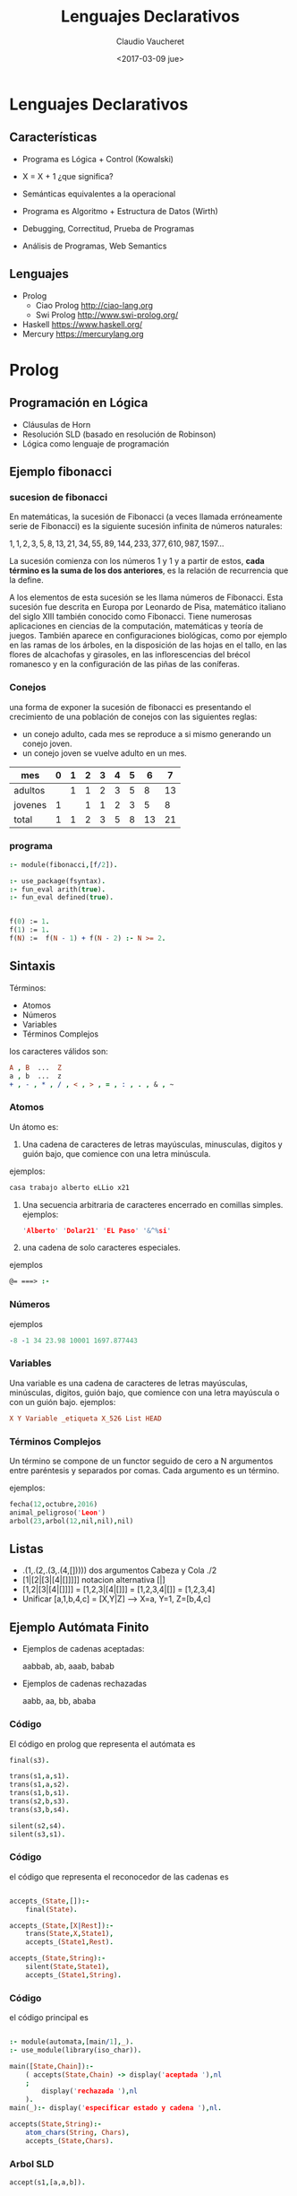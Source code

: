 #+OPTIONS: reveal_center:t reveal_control:t reveal_height:-1
#+OPTIONS: reveal_history:nil reveal_keyboard:t reveal_overview:t
#+OPTIONS: reveal_progress:t reveal_rolling_links:nil
#+OPTIONS: reveal_single_file:nil reveal_slide_number:t num:nil
#+OPTIONS: reveal_title_slide:t reveal_width:-1
#+REVEAL_MARGIN: -1
#+REVEAL_MIN_SCALE: -1
#+REVEAL_MAX_SCALE: -1
#+REVEAL_ROOT: ../reveal.js-master
#+REVEAL_TRANS: cube
#+REVEAL_SPEED: default
#+REVEAL_THEME: solarized
#+REVEAL_EXTRA_CSS:
#+REVEAL_EXTRA_JS:
#+REVEAL_HLEVEL: 2
#+REVEAL_TITLE_SLIDE_TEMPLATE: <h1>%t</h1><h2>%a</h2><h2>%e</h2><h2>%d</h2>
#+REVEAL_TITLE_SLIDE_BACKGROUND:
#+REVEAL_TITLE_SLIDE_BACKGROUND_SIZE:
#+REVEAL_TITLE_SLIDE_BACKGROUND_REPEAT:
#+REVEAL_TITLE_SLIDE_BACKGROUND_TRANSITION:
#+REVEAL_MATHJAX_URL: https://cdn.mathjax.org/mathjax/latest/MathJax.js?config=TeX-AMS-MML_HTMLorMML
#+REVEAL_PREAMBLE:
#+REVEAL_HEAD_PREAMBLE:
#+REVEAL_POSTAMBLE:
#+REVEAL_MULTIPLEX_ID:
#+REVEAL_MULTIPLEX_SECRET:
#+REVEAL_MULTIPLEX_URL:
#+REVEAL_MULTIPLEX_SOCKETIO_URL:
#+REVEAL_SLIDE_HEADER:
#+REVEAL_SLIDE_FOOTER:
#+REVEAL_PLUGINS:
#+REVEAL_DEFAULT_FRAG_STYLE:
#+REVEAL_INIT_SCRIPT:

#+TITLE: Lenguajes Declarativos
#+DATE: <2017-03-09 jue>
#+AUTHOR: Claudio Vaucheret
#+EMAIL: cv@fi.uncoma.edu.ar

* Lenguajes Declarativos

** Características

#+ATTR_REVEAL: :frag (roll-in)
 * Programa es Lógica + Control (Kowalski) 

 * X = X + 1 ¿que significa?

 * Semánticas equivalentes a la operacional

 * Programa es Algoritmo + Estructura de Datos (Wirth)

 * Debugging, Correctitud, Prueba de Programas

 * Análisis de Programas, Web Semantics

** Lenguajes

- Prolog
  - Ciao Prolog  [[http://ciao-lang.org]]
  - Swi Prolog   [[http://www.swi-prolog.org/]]
- Haskell
  [[https://www.haskell.org/]]
- Mercury
  [[https://mercurylang.org]]


* Prolog

** Programación en Lógica

#+ATTR_REVEAL: :frag (roll-in)
 * Cláusulas de Horn
 * Resolución SLD (basado en resolución de Robinson)
 * Lógica como lenguaje de programación 

** Ejemplo fibonacci
*** sucesion de fibonacci

En matemáticas, la sucesión de Fibonacci (a veces llamada erróneamente
serie de Fibonacci) es la siguiente sucesión infinita de números
naturales:

   $1,1,2,3,5,8,13,21,34,55,89,144,233,377,610,987,1597 \ldots$

La sucesión comienza con los números 1 y 1 y a partir de estos,
*cada término es la suma de los dos anteriores*, es la relación de
recurrencia que la define.

A los elementos de esta sucesión se les llama números de
Fibonacci. Esta sucesión fue descrita en Europa por Leonardo de Pisa,
matemático italiano del siglo XIII también conocido como
Fibonacci. Tiene numerosas aplicaciones en ciencias de la computación,
matemáticas y teoría de juegos. También aparece en configuraciones
biológicas, como por ejemplo en las ramas de los árboles, en la
disposición de las hojas en el tallo, en las flores de alcachofas y
girasoles, en las inflorescencias del brécol romanesco y en la
configuración de las piñas de las coníferas.

*** Conejos 

una forma de exponer la sucesión de fibonacci es presentando el
crecimiento de una población de conejos con las siguientes reglas:

- un conejo adulto, cada mes se reproduce a si mismo generando un
  conejo joven.
- un conejo joven se vuelve adulto en un mes.

| mes     | 0 | 1 | 2 | 3 | 4 | 5 |  6 |  7 |
|---------+---+---+---+---+---+---+----+----|
| adultos |   | 1 | 1 | 2 | 3 | 5 |  8 | 13 |
| jovenes | 1 |   | 1 | 1 | 2 | 3 |  5 |  8 |
|---------+---+---+---+---+---+---+----+----|
| total   | 1 | 1 | 2 | 3 | 5 | 8 | 13 | 21 |




*** programa 
#+BEGIN_SRC prolog
:- module(fibonacci,[f/2]).

:- use_package(fsyntax).
:- fun_eval arith(true).
:- fun_eval defined(true).


f(0) := 1.
f(1) := 1.
f(N) :=  f(N - 1) + f(N - 2) :- N >= 2.
#+END_SRC


** Sintaxis

Términos:
 - Atomos
 - Números
 - Variables
 - Términos Complejos

los caracteres válidos son:
#+BEGIN_SRC prolog
  A , B  ...  Z
  a , b  ...  z
  + , - , * , / , < , > , = , : , . , & , ~
#+END_SRC



*** Atomos
 Un átomo es:
1. Una cadena de caracteres de letras mayúsculas, minusculas, digitos
   y guión bajo, que comience con una letra minúscula.
ejemplos:
#+BEGIN_SRC prolog
  casa trabajo alberto eLLio x21
#+END_SRC
2. Una secuencia arbitraria de caracteres encerrado en comillas
   simples.
  ejemplos:
 #+BEGIN_SRC prolog
  'Alberto' 'Dolar21' 'EL Paso' '&^%si'
#+END_SRC
3. una cadena de solo caracteres especiales. 
ejemplos
 #+BEGIN_SRC prolog
  @= ===> :- 
#+END_SRC

*** Números

ejemplos
 #+BEGIN_SRC prolog
   -8 -1 34 23.98 10001 1697.877443  
#+END_SRC

*** Variables
 
Una variable es una cadena de caracteres de letras mayúsculas,
minúsculas, digitos, guión bajo, que comience con una letra mayúscula
o con un guión bajo. 
ejemplos:
 #+BEGIN_SRC prolog
   X Y Variable _etiqueta X_526 List HEAD
#+END_SRC

*** Términos Complejos

Un término se compone de un functor seguido de cero a N argumentos entre paréntesis y separados
por comas. Cada argumento es un término.

ejemplos:

#+BEGIN_SRC prolog
  fecha(12,octubre,2016)
  animal_peligroso('Leon')
  arbol(23,arbol(12,nil,nil),nil)
#+END_SRC

[[file:compoundterms.png]]


** Listas

#+ATTR_REVEAL: :frag (roll-in)
- .(1,.(2,.(3,.(4,[]))))   dos argumentos Cabeza y Cola ./2
- [1|[2|[3|[4|[]]]]]    notacion alternativa [|]
- [1,2|[3|[4|[]]]]  = [1,2,3|[4|[]]] = [1,2,3,4|[]] = [1,2,3,4] 
- Unificar [a,1,b,4,c] = [X,Y|Z] ---> X=a, Y=1, Z=[b,4,c]


** Ejemplo Autómata Finito

[[file:automata.png]]

- Ejemplos de cadenas aceptadas:
    
     aabbab, ab, aaab, babab

- Ejemplos de cadenas rechazadas
   
     aabb, aa, bb, ababa


*** Código 

El código en prolog que representa el autómata es

#+BEGIN_SRC prolog
final(s3).

trans(s1,a,s1).
trans(s1,a,s2).
trans(s1,b,s1).
trans(s2,b,s3).
trans(s3,b,s4).

silent(s2,s4).
silent(s3,s1).

#+END_SRC
[[file:automata.png]]

*** Código

el código que representa el reconocedor de las cadenas es

 #+BEGIN_SRC prolog
 
accepts_(State,[]):-
	final(State).

accepts_(State,[X|Rest]):-
	trans(State,X,State1),
	accepts_(State1,Rest).

accepts_(State,String):-
	silent(State,State1),
	accepts_(State1,String).

 #+END_SRC

*** Código

el código principal es 

#+BEGIN_SRC prolog

:- module(automata,[main/1],_).
:- use_module(library(iso_char)).

main([State,Chain]):-
	( accepts(State,Chain) -> display('aceptada '),nl
	;
	    display('rechazada '),nl
	).
main(_):- display('especificar estado y cadena '),nl.

accepts(State,String):-
	atom_chars(String, Chars),
	accepts_(State,Chars).

#+END_SRC

*** Arbol SLD

#+BEGIN_SRC prolog
accept(s1,[a,a,b]).
#+END_SRC
[[file:acceptaab.png]]

*** Arbol SLD

#+BEGIN_SRC prolog
accept(s1,[a,b]).
#+END_SRC
[[file:accepts1ab.png]]

*** Arbol SLD

#+BEGIN_SRC prolog
accept(s1,[b]).
#+END_SRC
[[file:accepts1b.png]]

*** Arbol SLD

#+BEGIN_SRC prolog
accept(s2,[b]).
#+END_SRC
[[file:accepts2b.png]]

*** Arbol SLD

#+BEGIN_SRC prolog
accept(s4,[b]).
#+END_SRC
[[file:accepts4b.png]]

*** $Tp^n$

$U = \{ a,b,s1,s2,s3,s4,[],[a],[b] ,[s1],\ldots,[a,a],[a,b],\ldots\}$

$Bp = \{final(a),final(b),\ldots, trans(a,a,a) , trans(a,b,a) , \ldots$ 

$accepts(a,a), accepts(a,[]) \ldots \}$

$Tp(\{\}) = \{final(s3),trans(s1,a,s1),trans(s1,a,s2),trans(s1,b,s1)$

$trans(s2,b,s3),trans(s3,b,s4),silent(s2,s4),silent(s3,s1)\}$

#+REVEAL: split

$Tp^1(\{\}) = Tp(\{\}) \cup \{accepts(s3,[])\}$

$Tp^2(\{\}) = Tp^1(\{\}) \cup \{accepts(s2,[b]\}$

$Tp^3(\{\}) = Tp^2(\{\}) \cup \{accepts(s1,[a,b])\}$

$Tp^4(\{\}) = Tp^3(\{\}) \cup \{accepts(s3,[a,b])$

$accepts(s1,[a,a,b]),accepts(s1,[b,a,b])\}$

$Tp^5(\{\}) = Tp^4(\{\}) \cup \{accepts(s2,[b,a,b])$

$accepts(s3,[a,a,b]),accepts(s3,[b,a,b]),accepts(s1,[a,a,a,b])$

$accepts(s1,[b,a,a,b]),accepts(s1,[a,b,a,b]),accepts(s1,[b,b,a,b])\}$
 
 
